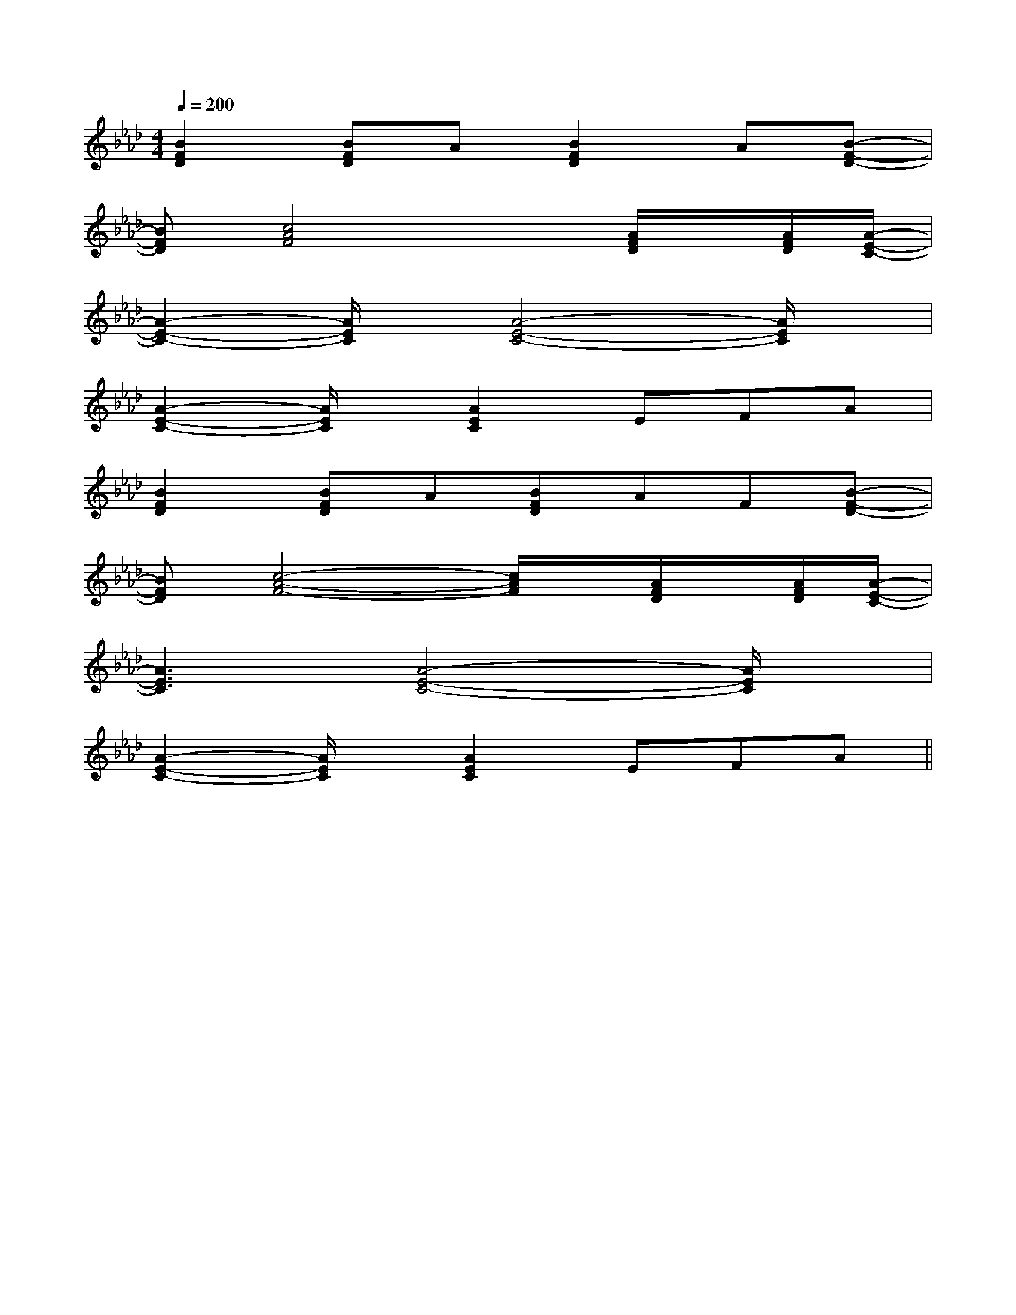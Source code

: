 X:1
T:
M:4/4
L:1/8
Q:1/4=200
K:Ab
%4flats
%%MIDI program 0
V:1
%%MIDI program 0
[B2F2D2][BFD]A[B2F2D2]A[B-F-D-]|
[BFD][c4A4F4]x[A/2F/2D/2]x/2[A/2F/2D/2][A/2-E/2-C/2-]|
[A2-E2-C2-][A/2E/2C/2]x/2[A4-E4-C4-][A/2E/2C/2]x/2|
[A2-E2-C2-][A/2E/2C/2]x/2[A2E2C2]EFA|
[B2F2D2][BFD]A[BFD]AF[B-F-D-]|
[BFD][c4-A4-F4-][c/2A/2F/2]x/2[A/2F/2D/2]x/2[A/2F/2D/2][A/2-E/2-C/2-]|
[A3E3C3][A4-E4-C4-][A/2E/2C/2]x/2|
[A2-E2-C2-][A/2E/2C/2]x/2[A2E2C2]EFA||
|
|
|
|
|
|
|
|
|
|
|
|
|
|
[C-A,-E,-A,,-][C-A,-E,-A,,-][C-A,-E,-A,,-][C-A,-E,-A,,-][C-A,-E,-A,,-][C-A,-E,-A,,-][C-A,-E,-A,,-][C-A,-E,-A,,-][C-A,-E,-A,,-][C-A,-E,-A,,-][C-A,-E,-A,,-][C-A,-E,-A,,-][C-A,-E,-A,,-][C-A,-E,-A,,-][C-A,-E,-A,,-][d/2-B/2-F/2[d/2-B/2-F/2[d/2-B/2-F/2[d/2-B/2-F/2[d/2-B/2-F/2[d/2-B/2-F/2[d/2-B/2-F/2[d/2-B/2-F/2[d/2-B/2-F/2[d/2-B/2-F/2[d/2-B/2-F/2[d/2-B/2-F/2[d/2-B/2-F/2[d/2-B/2-F/2[d/2-B/2-F/2[B/2G/2-G,/2-][B/2G/2-G,/2-][B/2G/2-G,/2-][B/2G/2-G,/2-][B/2G/2-G,/2-][B/2G/2-G,/2-][B/2G/2-G,/2-][B/2G/2-G,/2-][B/2G/2-G,/2-][B/2G/2-G,/2-][B/2G/2-G,/2-][B/2G/2-G,/2-][B/2G/2-G,/2-][B/2G/2-G,/2-][B/2G/2-G,/2-][DD,,-][DD,,-][DD,,-][DD,,-][DD,,-][DD,,-][DD,,-][DD,,-][DD,,-][DD,,-][DD,,-][DD,,-][DD,,-][DD,,-][DD,,-]2e2c2e2c2e2c2e2c2e2c2e2c2e2c2e2c2e2c2e2c2e2c2e2c2e2c2e2c2e2c[c'/2^a/2[c'/2^a/2[c'/2^a/2[c'/2^a/2[c'/2^a/2[c'/2^a/2[c'/2^a/2[c'/2^a/2[c'/2^a/2[c'/2^a/2[c'/2^a/2[c'/2^a/2[c'/2^a/2[c'/2^a/2[c'/2^a/2E,,3/2E,,3/2E,,3/2E,,3/2E,,3/2E,,3/2E,,3/2E,,3/2E,,3/2E,,3/2E,,3/2E,,3/2E,,3/2E,,3/2E,,3/2[b/2=a/2[b/2=a/2[b/2=a/2[b/2=a/2[b/2=a/2[b/2=a/2[b/2=a/2[b/2=a/2[b/2=a/2[b/2=a/2[b/2=a/2[b/2=a/2[b/2=a/2[b/2=a/2[b/2=a/2[C/2A,/2E,/2A,,/2-][C/2A,/2E,/2A,,/2-][C/2A,/2E,/2A,,/2-][C/2A,/2E,/2A,,/2-][C/2A,/2E,/2A,,/2-][C/2A,/2E,/2A,,/2-][C/2A,/2E,/2A,,/2-][C/2A,/2E,/2A,,/2-][C/2A,/2E,/2A,,/2-][C/2A,/2E,/2A,,/2-][C/2A,/2E,/2A,,/2-][C/2A,/2E,/2A,,/2-][C/2A,/2E,/2A,,/2-][C/2A,/2E,/2A,,/2-][C/2A,/2E,/2A,,/2-]F-EF-EF-EF-EF-EF-EF-EF-EF-EF-EF-EF-EF-EF-EF-E[G=F[G=F[G=F[G=F[G=F[G=F[G=F[G=F[G=F[G=F[G=F[G=F[G=F[G=F[G=F[A,,/2G,,/2-][A,,/2G,,/2-][A,,/2G,,/2-][A,,/2G,,/2-][A,,/2G,,/2-][A,,/2G,,/2-][A,,/2G,,/2-][A,,/2G,,/2-][A,,/2G,,/2-][A,,/2G,,/2-][A,,/2G,,/2-][A,,/2G,,/2-][A,,/2G,,/2-][A,,/2G,,/2-][A,,/2G,,/2-][^CA,E,][^CA,E,][^CA,E,][^CA,E,][^CA,E,][^CA,E,][^CA,E,][^CA,E,][^CA,E,][^CA,E,][^CA,E,][^CA,E,][^CA,E,][^CA,E,][^CA,E,]C,,C,,,]C,,C,,,]C,,C,,,]C,,C,,,]C,,C,,,]C,,C,,,]C,,C,,,]C,,C,,,]C,,C,,,]C,,C,,,]C,,C,,,]C,,C,,,]C,,C,,,]C,,C,,,]C,,C,,,]E,x/2E,x/2E,x/2E,x/2E,x/2E,x/2E,x/2E,x/2E,x/2E,x/2E,x/2E,x/2E,x/2E,x/2[g/2D,/2][g/2D,/2][g/2D,/2][g/2D,/2][g/2D,/2][g/2D,/2][g/2D,/2][g/2D,/2][g/2D,/2][g/2D,/2][g/2D,/2][g/2D,/2][g/2D,/2][g/2D,/2]3/2D,,3/2-]3/2D,,3/2-]3/2D,,3/2-]3/2D,,3/2-]3/2D,,3/2-]3/2D,,3/2-]3/2D,,3/2-]3/2D,,3/2-]3/2D,,3/2-]3/2D,,3/2-]